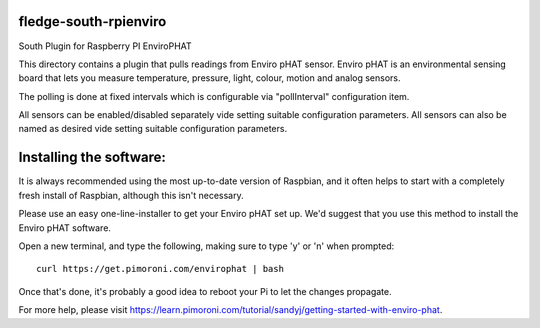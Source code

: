 fledge-south-rpienviro
======================

South Plugin for Raspberry PI EnviroPHAT

This directory contains a plugin that pulls readings from Enviro pHAT sensor. Enviro pHAT is an environmental sensing board that lets you measure temperature, pressure, light, colour, motion and analog sensors.

The polling is done at fixed intervals which is configurable via "pollInterval" configuration item.

All sensors can be enabled/disabled separately vide setting suitable configuration parameters. All sensors can also be named as desired vide setting suitable configuration parameters.

Installing the software:
========================

It is always recommended using the most up-to-date version of Raspbian, and it often helps to start with a completely fresh install of Raspbian, although this isn't necessary.

Please use an easy one-line-installer to get your Enviro pHAT set up. We'd suggest that you use this method to install the Enviro pHAT software.

Open a new terminal, and type the following, making sure to type 'y' or 'n' when prompted:

::

           curl https://get.pimoroni.com/envirophat | bash

Once that's done, it's probably a good idea to reboot your Pi to let the changes propagate.

For more help, please visit https://learn.pimoroni.com/tutorial/sandyj/getting-started-with-enviro-phat.
